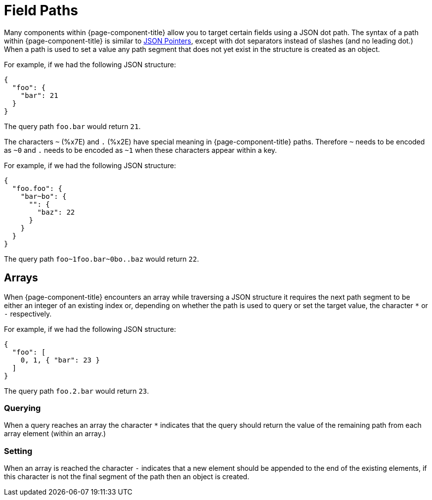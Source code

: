 = Field Paths

Many components within {page-component-title} allow you to target certain fields using a JSON dot path. The syntax of a path within {page-component-title} is similar to https://tools.ietf.org/html/rfc6901[JSON Pointers^], except with dot separators instead of slashes (and no leading dot.) When a path is used to set a value any path segment that does not yet exist in the structure is created as an object.

For example, if we had the following JSON structure:

[source,json]
----
{
  "foo": {
    "bar": 21
  }
}
----

The query path `foo.bar` would return `21`.

The characters `~` (%x7E) and `.` (%x2E) have special meaning in {page-component-title} paths. Therefore `~` needs to be encoded as `~0` and `.` needs to be encoded as `~1` when these characters appear within a key.

For example, if we had the following JSON structure:

[source,json]
----
{
  "foo.foo": {
    "bar~bo": {
      "": {
        "baz": 22
      }
    }
  }
}
----

The query path `+foo~1foo.bar~0bo..baz+` would return `22`.

== Arrays

When {page-component-title} encounters an array while traversing a JSON structure it requires the next path segment to be either an integer of an existing index or, depending on whether the path is used to query or set the target value, the character `*` or `-` respectively.

For example, if we had the following JSON structure:

[source,json]
----
{
  "foo": [
    0, 1, { "bar": 23 }
  ]
}
----

The query path `foo.2.bar` would return `23`.

=== Querying

When a query reaches an array the character `*` indicates that the query should return the value of the remaining path from each array element (within an array.)

=== Setting

When an array is reached the character `-` indicates that a new element should be appended to the end of the existing elements, if this character is not the final segment of the path then an object is created.
